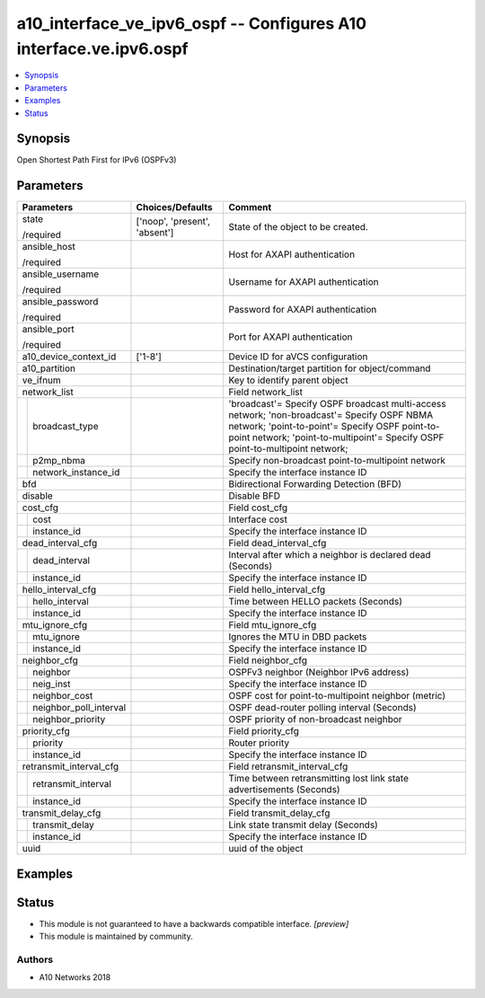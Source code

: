 .. _a10_interface_ve_ipv6_ospf_module:


a10_interface_ve_ipv6_ospf -- Configures A10 interface.ve.ipv6.ospf
===================================================================

.. contents::
   :local:
   :depth: 1


Synopsis
--------

Open Shortest Path First for IPv6 (OSPFv3)






Parameters
----------

+----------------------------+-------------------------------+-------------------------------------------------------------------------------------------------------------------------------------------------------------------------------------------------------------------------------+
| Parameters                 | Choices/Defaults              | Comment                                                                                                                                                                                                                       |
|                            |                               |                                                                                                                                                                                                                               |
|                            |                               |                                                                                                                                                                                                                               |
+============================+===============================+===============================================================================================================================================================================================================================+
| state                      | ['noop', 'present', 'absent'] | State of the object to be created.                                                                                                                                                                                            |
|                            |                               |                                                                                                                                                                                                                               |
| /required                  |                               |                                                                                                                                                                                                                               |
+----------------------------+-------------------------------+-------------------------------------------------------------------------------------------------------------------------------------------------------------------------------------------------------------------------------+
| ansible_host               |                               | Host for AXAPI authentication                                                                                                                                                                                                 |
|                            |                               |                                                                                                                                                                                                                               |
| /required                  |                               |                                                                                                                                                                                                                               |
+----------------------------+-------------------------------+-------------------------------------------------------------------------------------------------------------------------------------------------------------------------------------------------------------------------------+
| ansible_username           |                               | Username for AXAPI authentication                                                                                                                                                                                             |
|                            |                               |                                                                                                                                                                                                                               |
| /required                  |                               |                                                                                                                                                                                                                               |
+----------------------------+-------------------------------+-------------------------------------------------------------------------------------------------------------------------------------------------------------------------------------------------------------------------------+
| ansible_password           |                               | Password for AXAPI authentication                                                                                                                                                                                             |
|                            |                               |                                                                                                                                                                                                                               |
| /required                  |                               |                                                                                                                                                                                                                               |
+----------------------------+-------------------------------+-------------------------------------------------------------------------------------------------------------------------------------------------------------------------------------------------------------------------------+
| ansible_port               |                               | Port for AXAPI authentication                                                                                                                                                                                                 |
|                            |                               |                                                                                                                                                                                                                               |
| /required                  |                               |                                                                                                                                                                                                                               |
+----------------------------+-------------------------------+-------------------------------------------------------------------------------------------------------------------------------------------------------------------------------------------------------------------------------+
| a10_device_context_id      | ['1-8']                       | Device ID for aVCS configuration                                                                                                                                                                                              |
|                            |                               |                                                                                                                                                                                                                               |
|                            |                               |                                                                                                                                                                                                                               |
+----------------------------+-------------------------------+-------------------------------------------------------------------------------------------------------------------------------------------------------------------------------------------------------------------------------+
| a10_partition              |                               | Destination/target partition for object/command                                                                                                                                                                               |
|                            |                               |                                                                                                                                                                                                                               |
|                            |                               |                                                                                                                                                                                                                               |
+----------------------------+-------------------------------+-------------------------------------------------------------------------------------------------------------------------------------------------------------------------------------------------------------------------------+
| ve_ifnum                   |                               | Key to identify parent object                                                                                                                                                                                                 |
|                            |                               |                                                                                                                                                                                                                               |
|                            |                               |                                                                                                                                                                                                                               |
+----------------------------+-------------------------------+-------------------------------------------------------------------------------------------------------------------------------------------------------------------------------------------------------------------------------+
| network_list               |                               | Field network_list                                                                                                                                                                                                            |
|                            |                               |                                                                                                                                                                                                                               |
|                            |                               |                                                                                                                                                                                                                               |
+---+------------------------+-------------------------------+-------------------------------------------------------------------------------------------------------------------------------------------------------------------------------------------------------------------------------+
|   | broadcast_type         |                               | 'broadcast'= Specify OSPF broadcast multi-access network; 'non-broadcast'= Specify OSPF NBMA network; 'point-to-point'= Specify OSPF point-to-point network; 'point-to-multipoint'= Specify OSPF point-to-multipoint network; |
|   |                        |                               |                                                                                                                                                                                                                               |
|   |                        |                               |                                                                                                                                                                                                                               |
+---+------------------------+-------------------------------+-------------------------------------------------------------------------------------------------------------------------------------------------------------------------------------------------------------------------------+
|   | p2mp_nbma              |                               | Specify non-broadcast point-to-multipoint network                                                                                                                                                                             |
|   |                        |                               |                                                                                                                                                                                                                               |
|   |                        |                               |                                                                                                                                                                                                                               |
+---+------------------------+-------------------------------+-------------------------------------------------------------------------------------------------------------------------------------------------------------------------------------------------------------------------------+
|   | network_instance_id    |                               | Specify the interface instance ID                                                                                                                                                                                             |
|   |                        |                               |                                                                                                                                                                                                                               |
|   |                        |                               |                                                                                                                                                                                                                               |
+---+------------------------+-------------------------------+-------------------------------------------------------------------------------------------------------------------------------------------------------------------------------------------------------------------------------+
| bfd                        |                               | Bidirectional Forwarding Detection (BFD)                                                                                                                                                                                      |
|                            |                               |                                                                                                                                                                                                                               |
|                            |                               |                                                                                                                                                                                                                               |
+----------------------------+-------------------------------+-------------------------------------------------------------------------------------------------------------------------------------------------------------------------------------------------------------------------------+
| disable                    |                               | Disable BFD                                                                                                                                                                                                                   |
|                            |                               |                                                                                                                                                                                                                               |
|                            |                               |                                                                                                                                                                                                                               |
+----------------------------+-------------------------------+-------------------------------------------------------------------------------------------------------------------------------------------------------------------------------------------------------------------------------+
| cost_cfg                   |                               | Field cost_cfg                                                                                                                                                                                                                |
|                            |                               |                                                                                                                                                                                                                               |
|                            |                               |                                                                                                                                                                                                                               |
+---+------------------------+-------------------------------+-------------------------------------------------------------------------------------------------------------------------------------------------------------------------------------------------------------------------------+
|   | cost                   |                               | Interface cost                                                                                                                                                                                                                |
|   |                        |                               |                                                                                                                                                                                                                               |
|   |                        |                               |                                                                                                                                                                                                                               |
+---+------------------------+-------------------------------+-------------------------------------------------------------------------------------------------------------------------------------------------------------------------------------------------------------------------------+
|   | instance_id            |                               | Specify the interface instance ID                                                                                                                                                                                             |
|   |                        |                               |                                                                                                                                                                                                                               |
|   |                        |                               |                                                                                                                                                                                                                               |
+---+------------------------+-------------------------------+-------------------------------------------------------------------------------------------------------------------------------------------------------------------------------------------------------------------------------+
| dead_interval_cfg          |                               | Field dead_interval_cfg                                                                                                                                                                                                       |
|                            |                               |                                                                                                                                                                                                                               |
|                            |                               |                                                                                                                                                                                                                               |
+---+------------------------+-------------------------------+-------------------------------------------------------------------------------------------------------------------------------------------------------------------------------------------------------------------------------+
|   | dead_interval          |                               | Interval after which a neighbor is declared dead (Seconds)                                                                                                                                                                    |
|   |                        |                               |                                                                                                                                                                                                                               |
|   |                        |                               |                                                                                                                                                                                                                               |
+---+------------------------+-------------------------------+-------------------------------------------------------------------------------------------------------------------------------------------------------------------------------------------------------------------------------+
|   | instance_id            |                               | Specify the interface instance ID                                                                                                                                                                                             |
|   |                        |                               |                                                                                                                                                                                                                               |
|   |                        |                               |                                                                                                                                                                                                                               |
+---+------------------------+-------------------------------+-------------------------------------------------------------------------------------------------------------------------------------------------------------------------------------------------------------------------------+
| hello_interval_cfg         |                               | Field hello_interval_cfg                                                                                                                                                                                                      |
|                            |                               |                                                                                                                                                                                                                               |
|                            |                               |                                                                                                                                                                                                                               |
+---+------------------------+-------------------------------+-------------------------------------------------------------------------------------------------------------------------------------------------------------------------------------------------------------------------------+
|   | hello_interval         |                               | Time between HELLO packets (Seconds)                                                                                                                                                                                          |
|   |                        |                               |                                                                                                                                                                                                                               |
|   |                        |                               |                                                                                                                                                                                                                               |
+---+------------------------+-------------------------------+-------------------------------------------------------------------------------------------------------------------------------------------------------------------------------------------------------------------------------+
|   | instance_id            |                               | Specify the interface instance ID                                                                                                                                                                                             |
|   |                        |                               |                                                                                                                                                                                                                               |
|   |                        |                               |                                                                                                                                                                                                                               |
+---+------------------------+-------------------------------+-------------------------------------------------------------------------------------------------------------------------------------------------------------------------------------------------------------------------------+
| mtu_ignore_cfg             |                               | Field mtu_ignore_cfg                                                                                                                                                                                                          |
|                            |                               |                                                                                                                                                                                                                               |
|                            |                               |                                                                                                                                                                                                                               |
+---+------------------------+-------------------------------+-------------------------------------------------------------------------------------------------------------------------------------------------------------------------------------------------------------------------------+
|   | mtu_ignore             |                               | Ignores the MTU in DBD packets                                                                                                                                                                                                |
|   |                        |                               |                                                                                                                                                                                                                               |
|   |                        |                               |                                                                                                                                                                                                                               |
+---+------------------------+-------------------------------+-------------------------------------------------------------------------------------------------------------------------------------------------------------------------------------------------------------------------------+
|   | instance_id            |                               | Specify the interface instance ID                                                                                                                                                                                             |
|   |                        |                               |                                                                                                                                                                                                                               |
|   |                        |                               |                                                                                                                                                                                                                               |
+---+------------------------+-------------------------------+-------------------------------------------------------------------------------------------------------------------------------------------------------------------------------------------------------------------------------+
| neighbor_cfg               |                               | Field neighbor_cfg                                                                                                                                                                                                            |
|                            |                               |                                                                                                                                                                                                                               |
|                            |                               |                                                                                                                                                                                                                               |
+---+------------------------+-------------------------------+-------------------------------------------------------------------------------------------------------------------------------------------------------------------------------------------------------------------------------+
|   | neighbor               |                               | OSPFv3 neighbor (Neighbor IPv6 address)                                                                                                                                                                                       |
|   |                        |                               |                                                                                                                                                                                                                               |
|   |                        |                               |                                                                                                                                                                                                                               |
+---+------------------------+-------------------------------+-------------------------------------------------------------------------------------------------------------------------------------------------------------------------------------------------------------------------------+
|   | neig_inst              |                               | Specify the interface instance ID                                                                                                                                                                                             |
|   |                        |                               |                                                                                                                                                                                                                               |
|   |                        |                               |                                                                                                                                                                                                                               |
+---+------------------------+-------------------------------+-------------------------------------------------------------------------------------------------------------------------------------------------------------------------------------------------------------------------------+
|   | neighbor_cost          |                               | OSPF cost for point-to-multipoint neighbor (metric)                                                                                                                                                                           |
|   |                        |                               |                                                                                                                                                                                                                               |
|   |                        |                               |                                                                                                                                                                                                                               |
+---+------------------------+-------------------------------+-------------------------------------------------------------------------------------------------------------------------------------------------------------------------------------------------------------------------------+
|   | neighbor_poll_interval |                               | OSPF dead-router polling interval (Seconds)                                                                                                                                                                                   |
|   |                        |                               |                                                                                                                                                                                                                               |
|   |                        |                               |                                                                                                                                                                                                                               |
+---+------------------------+-------------------------------+-------------------------------------------------------------------------------------------------------------------------------------------------------------------------------------------------------------------------------+
|   | neighbor_priority      |                               | OSPF priority of non-broadcast neighbor                                                                                                                                                                                       |
|   |                        |                               |                                                                                                                                                                                                                               |
|   |                        |                               |                                                                                                                                                                                                                               |
+---+------------------------+-------------------------------+-------------------------------------------------------------------------------------------------------------------------------------------------------------------------------------------------------------------------------+
| priority_cfg               |                               | Field priority_cfg                                                                                                                                                                                                            |
|                            |                               |                                                                                                                                                                                                                               |
|                            |                               |                                                                                                                                                                                                                               |
+---+------------------------+-------------------------------+-------------------------------------------------------------------------------------------------------------------------------------------------------------------------------------------------------------------------------+
|   | priority               |                               | Router priority                                                                                                                                                                                                               |
|   |                        |                               |                                                                                                                                                                                                                               |
|   |                        |                               |                                                                                                                                                                                                                               |
+---+------------------------+-------------------------------+-------------------------------------------------------------------------------------------------------------------------------------------------------------------------------------------------------------------------------+
|   | instance_id            |                               | Specify the interface instance ID                                                                                                                                                                                             |
|   |                        |                               |                                                                                                                                                                                                                               |
|   |                        |                               |                                                                                                                                                                                                                               |
+---+------------------------+-------------------------------+-------------------------------------------------------------------------------------------------------------------------------------------------------------------------------------------------------------------------------+
| retransmit_interval_cfg    |                               | Field retransmit_interval_cfg                                                                                                                                                                                                 |
|                            |                               |                                                                                                                                                                                                                               |
|                            |                               |                                                                                                                                                                                                                               |
+---+------------------------+-------------------------------+-------------------------------------------------------------------------------------------------------------------------------------------------------------------------------------------------------------------------------+
|   | retransmit_interval    |                               | Time between retransmitting lost link state advertisements (Seconds)                                                                                                                                                          |
|   |                        |                               |                                                                                                                                                                                                                               |
|   |                        |                               |                                                                                                                                                                                                                               |
+---+------------------------+-------------------------------+-------------------------------------------------------------------------------------------------------------------------------------------------------------------------------------------------------------------------------+
|   | instance_id            |                               | Specify the interface instance ID                                                                                                                                                                                             |
|   |                        |                               |                                                                                                                                                                                                                               |
|   |                        |                               |                                                                                                                                                                                                                               |
+---+------------------------+-------------------------------+-------------------------------------------------------------------------------------------------------------------------------------------------------------------------------------------------------------------------------+
| transmit_delay_cfg         |                               | Field transmit_delay_cfg                                                                                                                                                                                                      |
|                            |                               |                                                                                                                                                                                                                               |
|                            |                               |                                                                                                                                                                                                                               |
+---+------------------------+-------------------------------+-------------------------------------------------------------------------------------------------------------------------------------------------------------------------------------------------------------------------------+
|   | transmit_delay         |                               | Link state transmit delay (Seconds)                                                                                                                                                                                           |
|   |                        |                               |                                                                                                                                                                                                                               |
|   |                        |                               |                                                                                                                                                                                                                               |
+---+------------------------+-------------------------------+-------------------------------------------------------------------------------------------------------------------------------------------------------------------------------------------------------------------------------+
|   | instance_id            |                               | Specify the interface instance ID                                                                                                                                                                                             |
|   |                        |                               |                                                                                                                                                                                                                               |
|   |                        |                               |                                                                                                                                                                                                                               |
+---+------------------------+-------------------------------+-------------------------------------------------------------------------------------------------------------------------------------------------------------------------------------------------------------------------------+
| uuid                       |                               | uuid of the object                                                                                                                                                                                                            |
|                            |                               |                                                                                                                                                                                                                               |
|                            |                               |                                                                                                                                                                                                                               |
+----------------------------+-------------------------------+-------------------------------------------------------------------------------------------------------------------------------------------------------------------------------------------------------------------------------+







Examples
--------

.. code-block:: yaml+jinja

    





Status
------




- This module is not guaranteed to have a backwards compatible interface. *[preview]*


- This module is maintained by community.



Authors
~~~~~~~

- A10 Networks 2018

